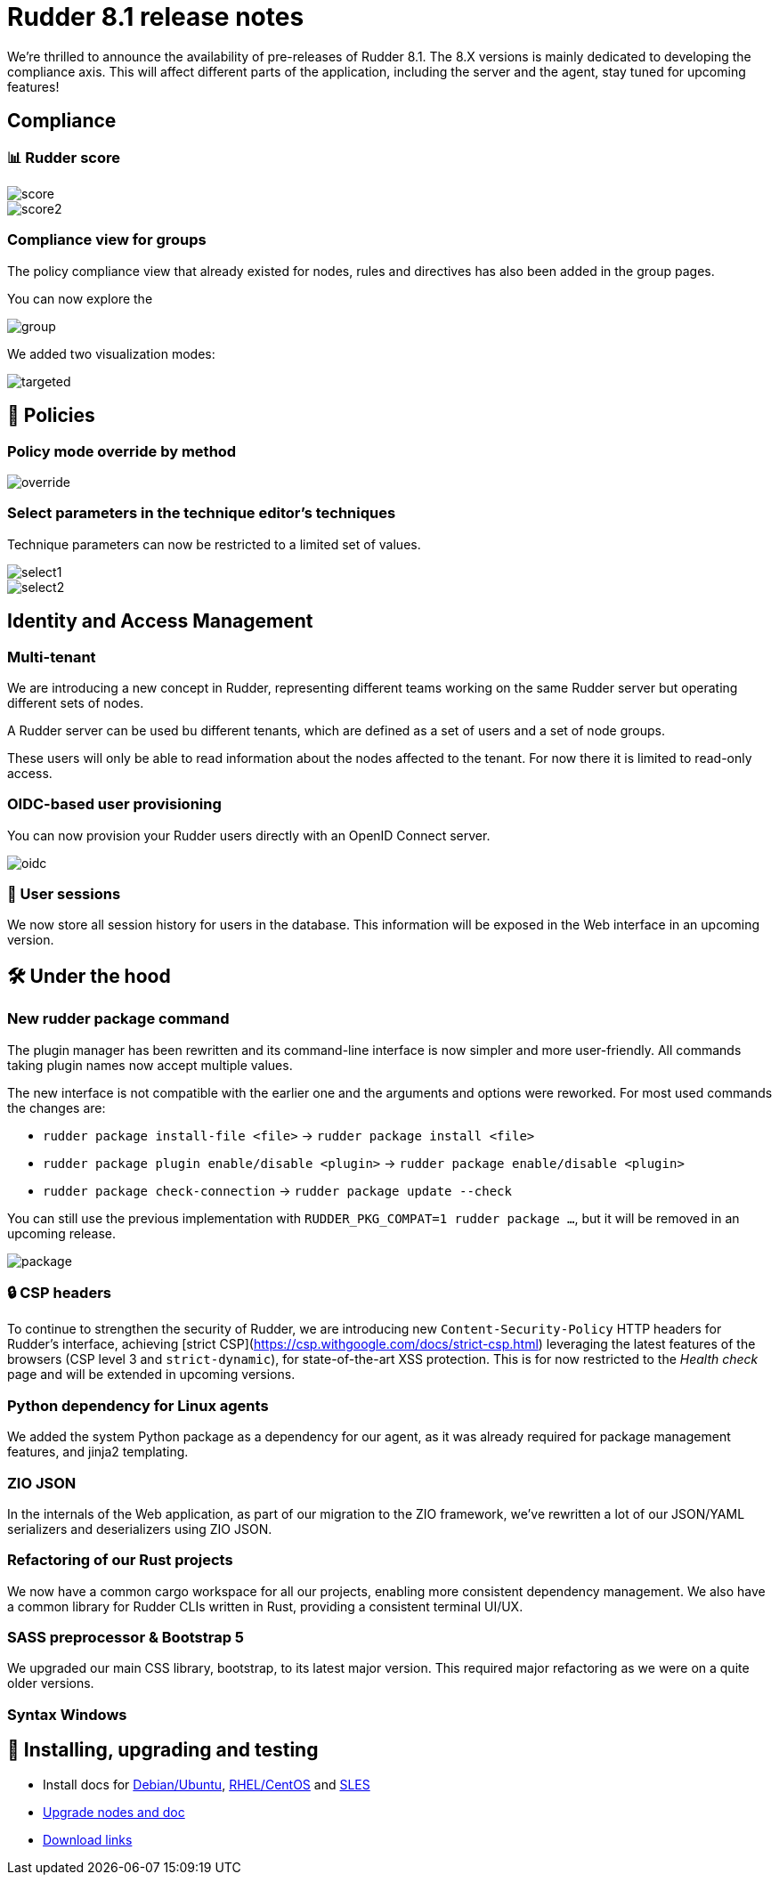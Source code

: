 = Rudder 8.1 release notes

We're thrilled to announce the availability of pre-releases of Rudder 8.1.
The 8.X versions is mainly dedicated to developing the compliance
axis. This will affect different parts of the application, including the server
and the agent, stay tuned for upcoming features!

== Compliance

=== 📊 Rudder score

image::images/score.png[]
image::images/score2.png[]

=== Compliance view for groups

The policy compliance view that already existed for nodes, rules and directives has
also been added in the group pages.

You can now explore the 

image::images/group.png[]

We added two visualization modes:

image::images/targeted.png[]

== 📗 Policies

=== Policy mode override by method

image::images/override.png[]

=== Select parameters in the technique editor's techniques

Technique parameters can now be restricted to a limited set of values.

image::images/select1.png[]
image::images/select2.png[]

== Identity and Access Management

=== Multi-tenant

We are introducing a new concept in Rudder, representing
different teams working on the same Rudder server but
operating different sets of nodes.

A Rudder server can be used bu different tenants, which are
defined as a set of users and a set of node groups.

These users will only be able to read information about the nodes affected to the tenant.
For now there it is limited to read-only access.

=== OIDC-based user provisioning

You can now provision your Rudder users directly with an 
OpenID Connect server.

image::images/oidc.png[]

=== 👥 User sessions

We now store all session history for users in the database.
This information will be exposed in the Web interface in an upcoming
version.

== 🛠️ Under the hood

=== New rudder package command

The plugin manager has been rewritten and its command-line interface is now simpler
and more user-friendly.
All commands taking plugin names now accept multiple values.

The new interface is not compatible with the earlier one and the arguments and options
were reworked. For most used commands the changes are:

* `rudder package install-file <file>` -> `rudder package install <file>`
* `rudder package plugin enable/disable <plugin>` -> `rudder package enable/disable <plugin>`
* `rudder package check-connection` -> `rudder package update --check`

You can still use the previous implementation with `RUDDER_PKG_COMPAT=1 rudder package ...`, but it will
be removed in an upcoming release.

image::images/package.png[]

=== 🔒 CSP headers

To continue to strengthen the security of Rudder, we are introducing new
`Content-Security-Policy` HTTP headers for Rudder's interface,
achieving [strict CSP](https://csp.withgoogle.com/docs/strict-csp.html)
leveraging the latest features of the browsers (CSP level 3 and `strict-dynamic`),
for state-of-the-art XSS protection.
This is for now restricted to the _Health check_ page and will be extended in upcoming versions.

=== Python dependency for Linux agents

We added the system Python package as a dependency for our agent,
as it was already required for package management features, and jinja2 templating.

=== ZIO JSON

In the internals of the Web application, as part of our migration
to the ZIO framework, we've rewritten a lot of our JSON/YAML serializers and deserializers using ZIO JSON.

=== Refactoring of our Rust projects

We now have a common cargo workspace for all our projects, enabling 
more consistent dependency management. We also have a common library for
Rudder CLIs written in Rust, providing a consistent terminal UI/UX.

=== SASS preprocessor & Bootstrap 5

We upgraded our main CSS library, bootstrap, to its latest major version.
This required major refactoring as we were on a quite older versions.

=== Syntax Windows

== 💾 Installing, upgrading and testing

* Install docs for https://docs.rudder.io/reference/8.1/installation/server/debian.html[Debian/Ubuntu],
https://docs.rudder.io/reference/8.1/installation/server/rhel.html[RHEL/CentOS] and
https://docs.rudder.io/reference/8.1/installation/server/sles.html[SLES]
* https://docs.rudder.io/reference/8.1/installation/upgrade/notes.html[Upgrade nodes and doc]
* https://docs.rudder.io/reference/8.1/installation/versions.html#_versions[Download links]
